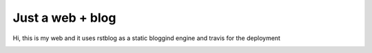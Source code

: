 Just a web + blog
=================

Hi, this is my web and it uses rstblog as a static bloggind engine and travis for the deployment

.. image:: https://travis-ci.org/hermetico/hermetico.github.io.svg?branch=master
